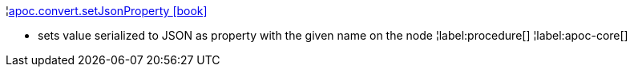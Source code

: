 ¦xref::overview/apoc.convert/apoc.convert.setJsonProperty.adoc[apoc.convert.setJsonProperty icon:book[]] +

 - sets value serialized to JSON as property with the given name on the node
¦label:procedure[]
¦label:apoc-core[]
